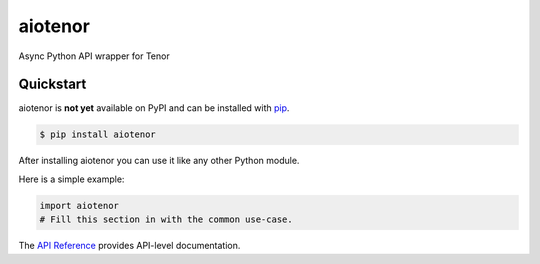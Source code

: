 aiotenor
########

Async Python API wrapper for Tenor


Quickstart
==========

aiotenor is **not yet** available on PyPI and can be installed with `pip <https://pip.pypa.io>`_.

.. code-block:: console

    $ pip install aiotenor

After installing aiotenor you can use it like any other Python module.

Here is a simple example:

.. code-block:: python

    import aiotenor
    # Fill this section in with the common use-case.

The `API Reference <http://aiotenor.readthedocs.io>`_ provides API-level documentation.
